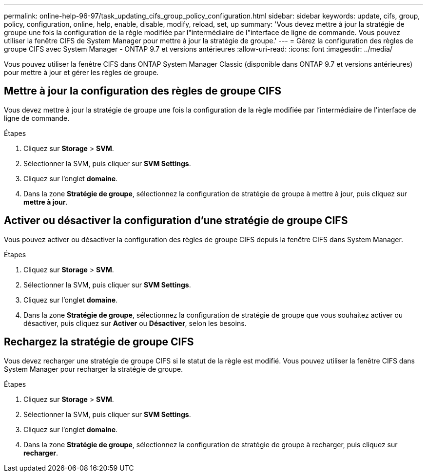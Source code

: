 ---
permalink: online-help-96-97/task_updating_cifs_group_policy_configuration.html 
sidebar: sidebar 
keywords: update, cifs, group, policy, configuration, online, help, enable, disable, modify, reload, set, up 
summary: 'Vous devez mettre à jour la stratégie de groupe une fois la configuration de la règle modifiée par l"intermédiaire de l"interface de ligne de commande. Vous pouvez utiliser la fenêtre CIFS de System Manager pour mettre à jour la stratégie de groupe.' 
---
= Gérez la configuration des règles de groupe CIFS avec System Manager - ONTAP 9.7 et versions antérieures
:allow-uri-read: 
:icons: font
:imagesdir: ../media/


[role="lead"]
Vous pouvez utiliser la fenêtre CIFS dans ONTAP System Manager Classic (disponible dans ONTAP 9.7 et versions antérieures) pour mettre à jour et gérer les règles de groupe.



== Mettre à jour la configuration des règles de groupe CIFS

Vous devez mettre à jour la stratégie de groupe une fois la configuration de la règle modifiée par l'intermédiaire de l'interface de ligne de commande.

.Étapes
. Cliquez sur *Storage* > *SVM*.
. Sélectionner la SVM, puis cliquer sur *SVM Settings*.
. Cliquez sur l'onglet *domaine*.
. Dans la zone *Stratégie de groupe*, sélectionnez la configuration de stratégie de groupe à mettre à jour, puis cliquez sur *mettre à jour*.




== Activer ou désactiver la configuration d'une stratégie de groupe CIFS

Vous pouvez activer ou désactiver la configuration des règles de groupe CIFS depuis la fenêtre CIFS dans System Manager.

.Étapes
. Cliquez sur *Storage* > *SVM*.
. Sélectionner la SVM, puis cliquer sur *SVM Settings*.
. Cliquez sur l'onglet *domaine*.
. Dans la zone *Stratégie de groupe*, sélectionnez la configuration de stratégie de groupe que vous souhaitez activer ou désactiver, puis cliquez sur *Activer* ou *Désactiver*, selon les besoins.




== Rechargez la stratégie de groupe CIFS

Vous devez recharger une stratégie de groupe CIFS si le statut de la règle est modifié. Vous pouvez utiliser la fenêtre CIFS dans System Manager pour recharger la stratégie de groupe.

.Étapes
. Cliquez sur *Storage* > *SVM*.
. Sélectionner la SVM, puis cliquer sur *SVM Settings*.
. Cliquez sur l'onglet *domaine*.
. Dans la zone *Stratégie de groupe*, sélectionnez la configuration de stratégie de groupe à recharger, puis cliquez sur *recharger*.

